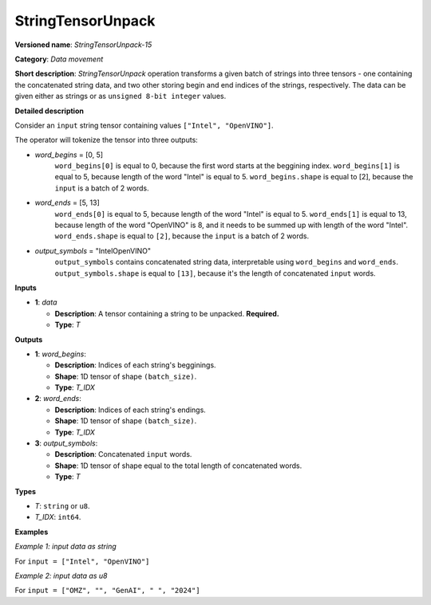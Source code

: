 .. {#openvino_docs_ops_type_StringTensorUnpack_15}

StringTensorUnpack
===================


.. meta::
  :description: Learn about StringTensorUnpack-15 - data movement operation which unpacks a batch of strings into three tensors.

**Versioned name**: *StringTensorUnpack-15*

**Category**: *Data movement*

**Short description**: *StringTensorUnpack* operation transforms a given batch of strings into three tensors - one containing 
the concatenated string data, and two other storing begin and end indices of the strings, respectively. The data can be given either as 
strings or as ``unsigned 8-bit integer`` values.

**Detailed description**

Consider an ``input`` string tensor containing values ``["Intel", "OpenVINO"]``.

The operator will tokenize the tensor into three outputs:

* *word_begins* = [0, 5]
    ``word_begins[0]`` is equal to 0, because the first word starts at the beggining index.
    ``word_begins[1]`` is equal to 5, because length of the word "Intel" is equal to 5.
    ``word_begins.shape`` is equal to [2], because the ``input`` is a batch of 2 words.

* *word_ends* = [5, 13]
    ``word_ends[0]`` is equal to 5, because length of the word "Intel" is equal to 5.
    ``word_ends[1]`` is equal to 13, because length of the word "OpenVINO" is 8, and it needs to be summed up
    with length of the word "Intel".
    ``word_ends.shape`` is equal to ``[2]``, because the ``input`` is a batch of 2 words.

* *output_symbols* = "IntelOpenVINO"
    ``output_symbols`` contains concatenated string data, interpretable using ``word_begins`` and ``word_ends``.
    ``output_symbols.shape`` is equal to ``[13]``, because it's the length of concatenated ``input`` words.

**Inputs**

* **1**: *data*

  * **Description**: A tensor containing a string to be unpacked. **Required.**
  * **Type**: *T*

**Outputs**

* **1**: *word_begins*:

  * **Description**: Indices of each string's begginings.
  * **Shape**: 1D tensor of shape ``(batch_size)``.
  * **Type**: *T_IDX*

* **2**: *word_ends*:

  * **Description**: Indices of each string's endings.
  * **Shape**: 1D tensor of shape ``(batch_size)``.
  * **Type**: *T_IDX*

* **3**: *output_symbols*:

  * **Description**: Concatenated ``input`` words.
  * **Shape**: 1D tensor of shape equal to the total length of concatenated words.
  * **Type**: *T*

**Types**

* *T*: ``string`` or ``u8``.
* *T_IDX*: ``int64``.

**Examples**

*Example 1: input data as string*

For ``input = ["Intel", "OpenVINO"]``

.. code-block:: xml
   :force:

    <layer ... type="StringTensorUnpack" ... >
        <input>
            <port id="0" precision="string">
                <dim>2</dim>     <!-- batch of strings -->
            </port>
        </input>
        <output>
            <port id="0" precision="I64">
                <dim>2</dim>     <!-- word_begins = [0, 5] -->
            </port>
            <port id="1" precision="I64">
                <dim>2</dim>     <!-- word_ends = [5, 13] -->
            </port>
            <port id="2" precision="string">
                <dim>13</dim>     <!-- output_symbols = "IntelOpenVINO" -->
            </port>
        </output>
    </layer>

*Example 2: input data as u8*

For ``input = ["OMZ", "", "GenAI", " ", "2024"]``

.. code-block:: xml
   :force:

    <layer ... type="StringTensorUnpack" ... >
        <input>
            <port id="0" precision="u8">
                <dim>5</dim>     <!-- batch of strings -->
            </port>
        </input>
        <output>
            <port id="0" precision="I64">
                <dim>2</dim>     <!-- word_begins = [0, 3, 3, 8, 9] -->
            </port>
            <port id="1" precision="I64">
                <dim>2</dim>     <!-- word_ends = [3, 3, 8, 9, 13] -->
            </port>
            <port id="2" precision="u8">
                <dim>13</dim>    <!-- output_symbols = "OMZGenAI 2024"-->
            </port>
        </output>
    </layer>
